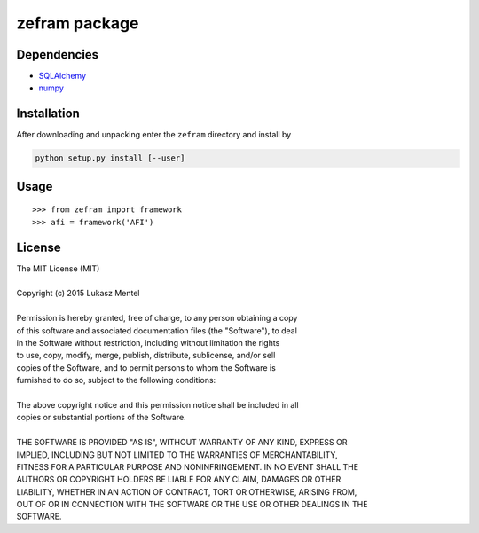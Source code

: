 ==============
zefram package
==============


Dependencies
============

* SQLAlchemy_
* numpy_

Installation
============

After downloading and unpacking enter the ``zefram`` directory and install by

.. code-block:: bash

   python setup.py install [--user]


.. _SQLalchemy: http://www.sqlalchemy.org
.. _numpy: http://www.numpy.org

Usage
=====

::

    >>> from zefram import framework
    >>> afi = framework('AFI')


License
=======

| The MIT License (MIT)
| 
| Copyright (c) 2015 Lukasz Mentel
| 
| Permission is hereby granted, free of charge, to any person obtaining a copy
| of this software and associated documentation files (the "Software"), to deal
| in the Software without restriction, including without limitation the rights
| to use, copy, modify, merge, publish, distribute, sublicense, and/or sell
| copies of the Software, and to permit persons to whom the Software is
| furnished to do so, subject to the following conditions:
| 
| The above copyright notice and this permission notice shall be included in all
| copies or substantial portions of the Software.
| 
| THE SOFTWARE IS PROVIDED "AS IS", WITHOUT WARRANTY OF ANY KIND, EXPRESS OR
| IMPLIED, INCLUDING BUT NOT LIMITED TO THE WARRANTIES OF MERCHANTABILITY,
| FITNESS FOR A PARTICULAR PURPOSE AND NONINFRINGEMENT. IN NO EVENT SHALL THE
| AUTHORS OR COPYRIGHT HOLDERS BE LIABLE FOR ANY CLAIM, DAMAGES OR OTHER
| LIABILITY, WHETHER IN AN ACTION OF CONTRACT, TORT OR OTHERWISE, ARISING FROM,
| OUT OF OR IN CONNECTION WITH THE SOFTWARE OR THE USE OR OTHER DEALINGS IN THE
| SOFTWARE.
